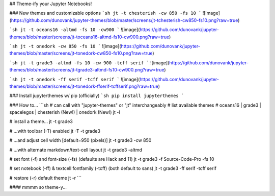 ## Theme-ify your Jupyter Notebooks!


### New themes and customizable options
```sh
jt -t chesterish -cw 850 -fs 10
```
![image](https://github.com/dunovank/jupyter-themes/blob/master/screens/jt-tchesterish-cw850-fs10.png?raw=true)

```sh
jt -t oceans16 -altmd -fs 10 -cw900
```
![image](https://github.com/dunovank/jupyter-themes/blob/master/screens/jt-toceans16-altmd-fs10-cw900.png?raw=true)

```sh
jt -t onedork -cw 850 -fs 10
```
![image](https://github.com/dunovank/jupyter-themes/blob/master/screens/jt-tonedork-cw850-fs10.png?raw=true)

```sh
jt -t grade3 -altmd -fs 10 -cw 900 -tcff serif
```
![image](https://github.com/dunovank/jupyter-themes/blob/master/screens/jt-tgrade3-altmd-fs10-cw900.png?raw=true)

```sh
jt -t onedork -ff serif -tcff serif
```
![image](https://github.com/dunovank/jupyter-themes/blob/master/screens/jt-tonedork-ffserif-tcffserif.png?raw=true)


### Install jupyterthemes w/ pip (officially)
```sh
pip install jupyterthemes
```

### How to...
```sh
# can call with "jupyter-themes" or "jt" interchangeably
# list available themes
# oceans16 | grade3 | spacelegos | chesterish (New!) | onedork (New!)
jt -l

# install a theme...
jt -t grade3

# ...with toolbar (-T) enabled
jt -T -t grade3

# ...and adjust cell width [default=950 (pixels)]
jt -t grade3 -cw 850

# ...with alternate markdown/text-cell layout
jt -t grade3 -altmd

# set font (-f) and font-size (-fs) (defaults are Hack and 11)
jt -t grade3 -f Source-Code-Pro -fs 10

# set notebook (-ff) & textcell fontfamily (-tcff) (both default to sans)
jt -t grade3 -ff serif -tcff serif

# restore (-r) default theme
jt -r
```

#### mmmm so theme-y...



